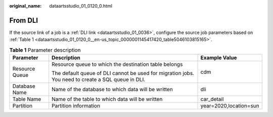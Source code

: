 :original_name: dataartsstudio_01_0120_0.html

.. _dataartsstudio_01_0120_0:

From DLI
========

If the source link of a job is a :ref:`DLI link <dataartsstudio_01_0036>`, configure the source job parameters based on :ref:`Table 1 <dataartsstudio_01_0120_0__en-us_topic_0000001145417420_table5046103815165>`.

.. _dataartsstudio_01_0120_0__en-us_topic_0000001145417420_table5046103815165:

.. table:: **Table 1** Parameter description

   +-----------------------+----------------------------------------------------------------------------------------------------+------------------------+
   | Parameter             | Description                                                                                        | Example Value          |
   +=======================+====================================================================================================+========================+
   | Resource Queue        | Resource queue to which the destination table belongs                                              | cdm                    |
   |                       |                                                                                                    |                        |
   |                       | The default queue of DLI cannot be used for migration jobs. You need to create a SQL queue in DLI. |                        |
   +-----------------------+----------------------------------------------------------------------------------------------------+------------------------+
   | Database Name         | Name of the database to which data will be written                                                 | dli                    |
   +-----------------------+----------------------------------------------------------------------------------------------------+------------------------+
   | Table Name            | Name of the table to which data will be written                                                    | car_detail             |
   +-----------------------+----------------------------------------------------------------------------------------------------+------------------------+
   | Partition             | Partition information                                                                              | year=2020,location=sun |
   +-----------------------+----------------------------------------------------------------------------------------------------+------------------------+
